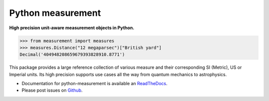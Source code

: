 ==================
Python measurement
==================

**High precision unit-aware measurement objects in Python.**

.. code-block:: python

    >>> from measurement import measures
    >>> measures.Distance("12 megaparsec")["British yard"]
    Decimal('404948208659679393828910.8771')

This package provides a large reference collection of various measure and
their corresponding SI (Metric), US or Imperial units. Its high precision
supports use cases all the way from quantum mechanics to astrophysics.

- Documentation for python-measurement is available an
  `ReadTheDocs <https://python-measurement.readthedocs.org/>`_.
- Please post issues on
  `Github <https://github.com/coddingtonbear/python-measurement/issues>`_.
